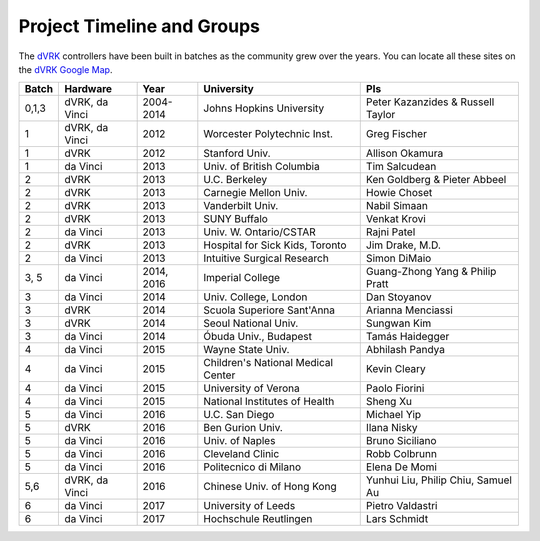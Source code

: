 Project Timeline and Groups
==============================

The `dVRK </jhu-dvrk/sawIntuitiveResearchKit/wiki>`_ controllers have been built in batches as the community grew over the years. 
You can locate all these sites on the `dVRK Google Map <https://mapsengine.google.com/map/embed?mid=z14AfgTT1a9w.ktOc3SMAsVF4>`_.


======= ================ ============ ===================================== ==================================
Batch   Hardware         Year         University                            PIs
======= ================ ============ ===================================== ==================================
0,1,3   dVRK, da Vinci   2004-2014    Johns Hopkins University              Peter Kazanzides & Russell Taylor
1       dVRK, da Vinci   2012         Worcester Polytechnic Inst.           Greg Fischer
1       dVRK             2012         Stanford Univ.                        Allison Okamura
1       da Vinci         2013         Univ. of British Columbia             Tim Salcudean
2       dVRK             2013         U.C. Berkeley                         Ken Goldberg & Pieter Abbeel
2       dVRK             2013         Carnegie Mellon Univ.                 Howie Choset
2       dVRK             2013         Vanderbilt Univ.                      Nabil Simaan
2       dVRK             2013         SUNY Buffalo                          Venkat Krovi
2       da Vinci         2013         Univ. W. Ontario/CSTAR                Rajni Patel
2       dVRK             2013         Hospital for Sick Kids, Toronto       Jim Drake, M.D.
2       da Vinci         2013         Intuitive Surgical Research           Simon DiMaio
3, 5    da Vinci         2014, 2016   Imperial College                      Guang-Zhong Yang & Philip Pratt
3       da Vinci         2014         Univ. College, London                 Dan Stoyanov
3       dVRK             2014         Scuola Superiore Sant'Anna            Arianna Menciassi 
3       dVRK             2014         Seoul National Univ.                  Sungwan Kim
3       da Vinci         2014         Óbuda Univ., Budapest                 Tamás Haidegger
4       da Vinci         2015         Wayne State Univ.                     Abhilash Pandya
4       da Vinci         2015         Children's National Medical Center    Kevin Cleary 
4       da Vinci         2015         University of Verona                  Paolo Fiorini
4       da Vinci         2015         National Institutes of Health         Sheng Xu
5       da Vinci         2016         U.C. San Diego                        Michael Yip
5       dVRK             2016         Ben Gurion Univ.                      Ilana Nisky
5       da Vinci         2016         Univ. of Naples                       Bruno Siciliano
5       da Vinci         2016         Cleveland Clinic                      Robb Colbrunn
5       da Vinci         2016         Politecnico di Milano                 Elena De Momi 
5,6     dVRK, da Vinci   2016         Chinese Univ. of Hong Kong            Yunhui Liu, Philip Chiu, Samuel Au
6       da Vinci         2017         University of Leeds                   Pietro Valdastri
6       da Vinci         2017         Hochschule Reutlingen                 Lars Schmidt
======= ================ ============ ===================================== ==================================